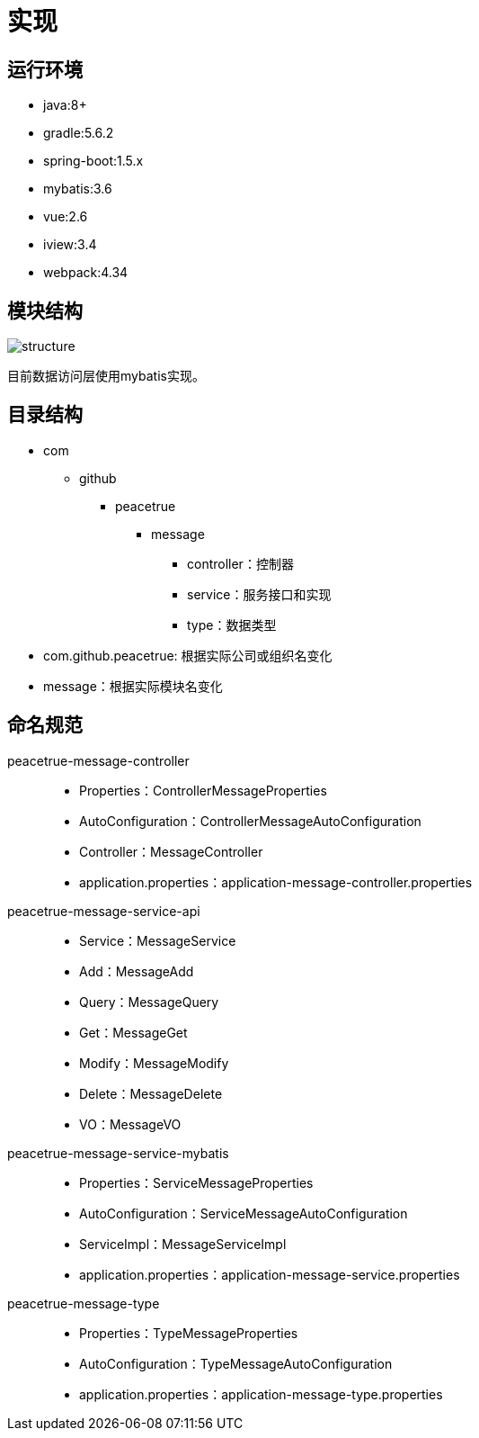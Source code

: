 = 实现

== 运行环境
* java:8+
* gradle:5.6.2
* spring-boot:1.5.x
* mybatis:3.6
* vue:2.6
* iview:3.4
* webpack:4.34

== 模块结构
image::structure.png[]

目前数据访问层使用mybatis实现。

== 目录结构
* com
** github
*** peacetrue
**** message
***** controller：控制器
***** service：服务接口和实现
***** type：数据类型

* com.github.peacetrue: 根据实际公司或组织名变化
* message：根据实际模块名变化

== 命名规范
peacetrue-message-controller::
* Properties：ControllerMessageProperties
* AutoConfiguration：ControllerMessageAutoConfiguration
* Controller：MessageController
* application.properties：application-message-controller.properties
peacetrue-message-service-api::
* Service：MessageService
* Add：MessageAdd
* Query：MessageQuery
* Get：MessageGet
* Modify：MessageModify
* Delete：MessageDelete
* VO：MessageVO
peacetrue-message-service-mybatis::
* Properties：ServiceMessageProperties
* AutoConfiguration：ServiceMessageAutoConfiguration
* ServiceImpl：MessageServiceImpl
* application.properties：application-message-service.properties
peacetrue-message-type::
* Properties：TypeMessageProperties
* AutoConfiguration：TypeMessageAutoConfiguration
* application.properties：application-message-type.properties
